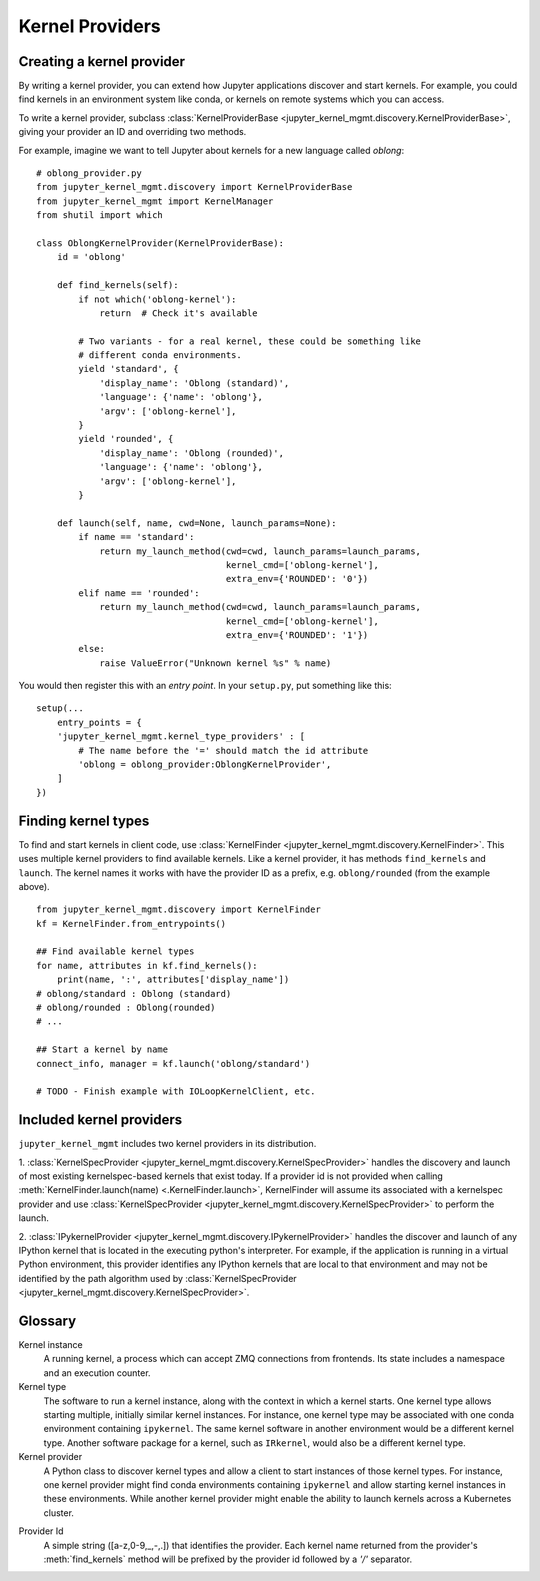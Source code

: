 .. _kernel_providers:

================
Kernel Providers
================


Creating a kernel provider
==========================

By writing a kernel provider, you can extend how Jupyter applications discover
and start kernels. For example, you could find kernels in an environment system
like conda, or kernels on remote systems which you can access.

To write a kernel provider, subclass
:class:`KernelProviderBase <jupyter_kernel_mgmt.discovery.KernelProviderBase>`, giving your provider an ID
and overriding two methods.

.. class:: MyKernelProvider

   .. attribute:: id

      A short string identifying this provider. Cannot contain forward slash
      (``/``).

   .. method:: find_kernels()

      Get the available kernel types this provider knows about.
      Return an iterable of 2-tuples: (name, attributes).
      *name* is a short string identifying the kernel type.
      *attributes* is a dictionary with information to allow selecting a kernel.
      This may also contain metadata describing other information pertaining to
      the kernel's launch - parameters, environment, etc.

   .. method:: launch(name, cwd=None, launch_params=None)
    
      Launches the kernel and returns a 2-tuple: (connection_info, kernel_manager).
      *connection_info* is a dictionary consisting of the connection information 
      relative to the launched kernel.
      *kernel_manager* is a :class:`KernelManager <.KernelManagerABC>` instance.

      *name* is a name returned from :meth:`find_kernels`.

      *cwd* is a string indicating the (optional) working directory in which the 
      kernel should be launched.

      *launch_params* is a dictionary of name/value pairs to be used by the provider
      and/or passed to the kernel as parameters.

For example, imagine we want to tell Jupyter about kernels for a new language
called *oblong*::

    # oblong_provider.py
    from jupyter_kernel_mgmt.discovery import KernelProviderBase
    from jupyter_kernel_mgmt import KernelManager
    from shutil import which

    class OblongKernelProvider(KernelProviderBase):
        id = 'oblong'

        def find_kernels(self):
            if not which('oblong-kernel'):
                return  # Check it's available

            # Two variants - for a real kernel, these could be something like
            # different conda environments.
            yield 'standard', {
                'display_name': 'Oblong (standard)',
                'language': {'name': 'oblong'},
                'argv': ['oblong-kernel'],
            }
            yield 'rounded', {
                'display_name': 'Oblong (rounded)',
                'language': {'name': 'oblong'},
                'argv': ['oblong-kernel'],
            }

        def launch(self, name, cwd=None, launch_params=None):
            if name == 'standard':
                return my_launch_method(cwd=cwd, launch_params=launch_params,
                                        kernel_cmd=['oblong-kernel'],
                                        extra_env={'ROUNDED': '0'})
            elif name == 'rounded':
                return my_launch_method(cwd=cwd, launch_params=launch_params,
                                        kernel_cmd=['oblong-kernel'],
                                        extra_env={'ROUNDED': '1'})
            else:
                raise ValueError("Unknown kernel %s" % name)

You would then register this with an *entry point*. In your ``setup.py``, put
something like this::

    setup(...
        entry_points = {
        'jupyter_kernel_mgmt.kernel_type_providers' : [
            # The name before the '=' should match the id attribute
            'oblong = oblong_provider:OblongKernelProvider',
        ]
    })

Finding kernel types
====================

To find and start kernels in client code, use
:class:`KernelFinder <jupyter_kernel_mgmt.discovery.KernelFinder>`. This uses multiple kernel
providers to find available kernels. Like a kernel provider, it has methods
``find_kernels`` and ``launch``. The kernel names it works
with have the provider ID as a prefix, e.g. ``oblong/rounded`` (from the example
above).

::

    from jupyter_kernel_mgmt.discovery import KernelFinder
    kf = KernelFinder.from_entrypoints()

    ## Find available kernel types
    for name, attributes in kf.find_kernels():
        print(name, ':', attributes['display_name'])
    # oblong/standard : Oblong (standard)
    # oblong/rounded : Oblong(rounded)
    # ...

    ## Start a kernel by name
    connect_info, manager = kf.launch('oblong/standard')

    # TODO - Finish example with IOLoopKernelClient, etc.

Included kernel providers
=========================

``jupyter_kernel_mgmt`` includes two kernel providers in its distribution.

1. :class:`KernelSpecProvider <jupyter_kernel_mgmt.discovery.KernelSpecProvider>` handles the discovery and launch
of most existing kernelspec-based kernels that exist today.  If a provider id is not provided
when calling :meth:`KernelFinder.launch(name) <.KernelFinder.launch>`, KernelFinder will assume its associated with
a kernelspec provider and use :class:`KernelSpecProvider <jupyter_kernel_mgmt.discovery.KernelSpecProvider>` to
perform the launch.

2. :class:`IPykernelProvider <jupyter_kernel_mgmt.discovery.IPykernelProvider>` handles the discover and launch of any
IPython kernel that is located in the executing python's interpreter.  For example, if the
application is running in a virtual Python environment, this provider identifies any IPython
kernels that are local to that environment and may not be identified by the path algorithm
used by :class:`KernelSpecProvider <jupyter_kernel_mgmt.discovery.KernelSpecProvider>`.


Glossary
========

Kernel instance
  A running kernel, a process which can accept ZMQ connections from frontends.
  Its state includes a namespace and an execution counter.

Kernel type
  The software to run a kernel instance, along with the context in which a
  kernel starts. One kernel type allows starting multiple, initially similar
  kernel instances. For instance, one kernel type may be associated with one
  conda environment containing ``ipykernel``. The same kernel software in
  another environment would be a different kernel type. Another software package
  for a kernel, such as ``IRkernel``, would also be a different kernel type.

Kernel provider
  A Python class to discover kernel types and allow a client to start instances
  of those kernel types. For instance, one kernel provider might find conda
  environments containing ``ipykernel`` and allow starting kernel instances in
  these environments.  While another kernel provider might enable the ability
  to launch kernels across a Kubernetes cluster.

.. _provider_id:

Provider Id
  A simple string ([a-z,0-9,_,-,.]) that identifies the provider.  Each kernel
  name returned from the provider's :meth:`find_kernels` method will be prefixed
  by the provider id followed by a `'/'` separator.
